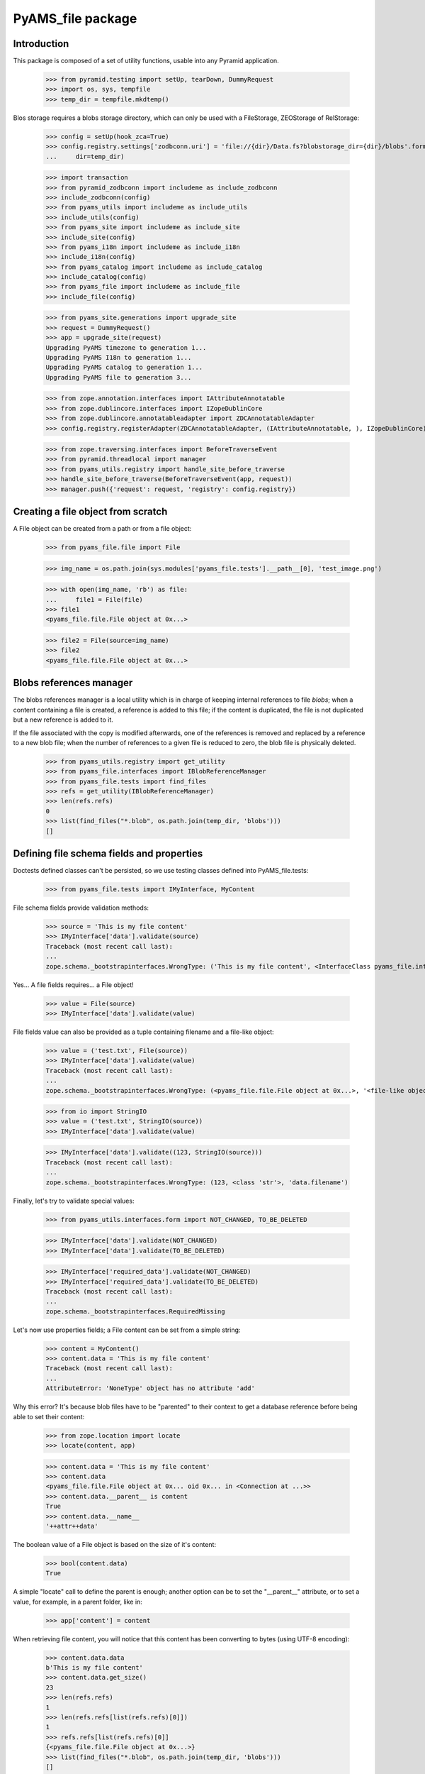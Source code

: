 ==================
PyAMS_file package
==================

Introduction
------------

This package is composed of a set of utility functions, usable into any Pyramid application.

    >>> from pyramid.testing import setUp, tearDown, DummyRequest
    >>> import os, sys, tempfile
    >>> temp_dir = tempfile.mkdtemp()

Blos storage requires a blobs storage directory, which can only be used with a FileStorage,
ZEOStorage of RelStorage:

    >>> config = setUp(hook_zca=True)
    >>> config.registry.settings['zodbconn.uri'] = 'file://{dir}/Data.fs?blobstorage_dir={dir}/blobs'.format(
    ...     dir=temp_dir)

    >>> import transaction
    >>> from pyramid_zodbconn import includeme as include_zodbconn
    >>> include_zodbconn(config)
    >>> from pyams_utils import includeme as include_utils
    >>> include_utils(config)
    >>> from pyams_site import includeme as include_site
    >>> include_site(config)
    >>> from pyams_i18n import includeme as include_i18n
    >>> include_i18n(config)
    >>> from pyams_catalog import includeme as include_catalog
    >>> include_catalog(config)
    >>> from pyams_file import includeme as include_file
    >>> include_file(config)

    >>> from pyams_site.generations import upgrade_site
    >>> request = DummyRequest()
    >>> app = upgrade_site(request)
    Upgrading PyAMS timezone to generation 1...
    Upgrading PyAMS I18n to generation 1...
    Upgrading PyAMS catalog to generation 1...
    Upgrading PyAMS file to generation 3...

    >>> from zope.annotation.interfaces import IAttributeAnnotatable
    >>> from zope.dublincore.interfaces import IZopeDublinCore
    >>> from zope.dublincore.annotatableadapter import ZDCAnnotatableAdapter
    >>> config.registry.registerAdapter(ZDCAnnotatableAdapter, (IAttributeAnnotatable, ), IZopeDublinCore)

    >>> from zope.traversing.interfaces import BeforeTraverseEvent
    >>> from pyramid.threadlocal import manager
    >>> from pyams_utils.registry import handle_site_before_traverse
    >>> handle_site_before_traverse(BeforeTraverseEvent(app, request))
    >>> manager.push({'request': request, 'registry': config.registry})


Creating a file object from scratch
-----------------------------------

A File object can be created from a path or from a file object:

    >>> from pyams_file.file import File

    >>> img_name = os.path.join(sys.modules['pyams_file.tests'].__path__[0], 'test_image.png')

    >>> with open(img_name, 'rb') as file:
    ...     file1 = File(file)
    >>> file1
    <pyams_file.file.File object at 0x...>

    >>> file2 = File(source=img_name)
    >>> file2
    <pyams_file.file.File object at 0x...>


Blobs references manager
------------------------

The blobs references manager is a local utility which is in charge of keeping internal references
to file *blobs*; when a content containing a file is created, a reference is added to this file;
if the content is duplicated, the file is not duplicated but a new reference is added to it.

If the file associated with the copy is modified afterwards, one of the references is removed and
replaced by a reference to a new blob file; when the number of references to a given file is
reduced to zero, the blob file is physically deleted.

    >>> from pyams_utils.registry import get_utility
    >>> from pyams_file.interfaces import IBlobReferenceManager
    >>> from pyams_file.tests import find_files
    >>> refs = get_utility(IBlobReferenceManager)
    >>> len(refs.refs)
    0
    >>> list(find_files("*.blob", os.path.join(temp_dir, 'blobs')))
    []


Defining file schema fields and properties
------------------------------------------

Doctests defined classes can't be persisted, so we use testing classes defined into
PyAMS_file.tests:

    >>> from pyams_file.tests import IMyInterface, MyContent

File schema fields provide validation methods:

    >>> source = 'This is my file content'
    >>> IMyInterface['data'].validate(source)
    Traceback (most recent call last):
    ...
    zope.schema._bootstrapinterfaces.WrongType: ('This is my file content', <InterfaceClass pyams_file.interfaces.IFile>, 'data')

Yes... A file fields requires... a File object!

    >>> value = File(source)
    >>> IMyInterface['data'].validate(value)

File fields value can also be provided as a tuple containing filename and a file-like object:

    >>> value = ('test.txt', File(source))
    >>> IMyInterface['data'].validate(value)
    Traceback (most recent call last):
    ...
    zope.schema._bootstrapinterfaces.WrongType: (<pyams_file.file.File object at 0x...>, '<file-like object>', 'data')

    >>> from io import StringIO
    >>> value = ('test.txt', StringIO(source))
    >>> IMyInterface['data'].validate(value)

    >>> IMyInterface['data'].validate((123, StringIO(source)))
    Traceback (most recent call last):
    ...
    zope.schema._bootstrapinterfaces.WrongType: (123, <class 'str'>, 'data.filename')


Finally, let's try to validate special values:

    >>> from pyams_utils.interfaces.form import NOT_CHANGED, TO_BE_DELETED

    >>> IMyInterface['data'].validate(NOT_CHANGED)
    >>> IMyInterface['data'].validate(TO_BE_DELETED)

    >>> IMyInterface['required_data'].validate(NOT_CHANGED)
    >>> IMyInterface['required_data'].validate(TO_BE_DELETED)
    Traceback (most recent call last):
    ...
    zope.schema._bootstrapinterfaces.RequiredMissing


Let's now use properties fields; a File content can be set from a simple string:

    >>> content = MyContent()
    >>> content.data = 'This is my file content'
    Traceback (most recent call last):
    ...
    AttributeError: 'NoneType' object has no attribute 'add'

Why this error? It's because blob files have to be "parented" to their context to get a
database reference before being able to set their content:

    >>> from zope.location import locate
    >>> locate(content, app)

    >>> content.data = 'This is my file content'
    >>> content.data
    <pyams_file.file.File object at 0x... oid 0x... in <Connection at ...>>
    >>> content.data.__parent__ is content
    True
    >>> content.data.__name__
    '++attr++data'

The boolean value of a File object is based on the size of it's content:

    >>> bool(content.data)
    True

A simple "locate" call to define the parent is enough; another option can be to set the "__parent__"
attribute, or to set a value, for example, in a parent folder, like in:

    >>> app['content'] = content

When retrieving file content, you will notice that this content has been converting to bytes
(using UTF-8 encoding):

    >>> content.data.data
    b'This is my file content'
    >>> content.data.get_size()
    23
    >>> len(refs.refs)
    1
    >>> len(refs.refs[list(refs.refs)[0]])
    1
    >>> refs.refs[list(refs.refs)[0]]
    {<pyams_file.file.File object at 0x...>}
    >>> list(find_files("*.blob", os.path.join(temp_dir, 'blobs')))
    []

Why don't we have any file in the blobs directory? That's because our transaction hasn't been
committed yet!

    >>> transaction.commit()
    >>> len(list(find_files("*.blob", os.path.join(temp_dir, 'blobs'))))
    1

You can also provide a file-like object to set a file property content:

    >>> with open(os.path.join(temp_dir, 'data.txt'), 'w') as file:
    ...     _ = file.write('This is my file content')
    >>> with open(os.path.join(temp_dir, 'data.txt'), 'r+b') as file:
    ...     content.data = file

And finally, we can set a file property using a tuple containing a filename and a file object:

    >>> with open(os.path.join(temp_dir, 'data.txt'), 'r+b') as file:
    ...     content.data = ('data.txt', file)

Special values can be used to specify that a fil should be left unchanged or deleted:

    >>> other_content = MyContent()
    >>> locate(other_content, app)
    >>> with open(os.path.join(temp_dir, 'data.txt'), 'r+b') as file:
    ...     other_content.data = file

    >>> other_content_data = other_content.data
    >>> other_content_data
    <pyams_file.file.File object at 0x...>

    >>> other_content.data = NOT_CHANGED
    >>> other_content.data.data
    b'This is my file content'
    >>> other_content.data is other_content_data
    True

    >>> other_content.data = TO_BE_DELETED
    >>> other_content.data is None
    True


Using a file as context manager
-------------------------------

Any File object can be used as a context manager, as a builtin *file* object; but to prevent
transactions problems (the transaction must be committed if you request a thumbnail just after
creating an image), this access is restricted to read-only mode:

    >>> with content.data as file:
    ...     print(file.read())
    ...     file.close()
    b'This is my file content'

    >>> with content.data as file:
    ...     try:
    ...         file.write(b'This is a new content')
    ...     finally:
    ...         file.close()
    Traceback (most recent call last):
    ...
    io.UnsupportedOperation: File not open for writing

Please note also that it's up to you to close the file object, as the context manager doesn't
keep a pointer to the opened file, to prevent ResourceWarning messages about unclosed files...


Iterating over file content
---------------------------

Instead of reading the whole file content in a single operation, you can iterate over file contents
by blocks of 64kb each:

    >>> for block in content.data:
    ...     print(block)
    b'This is my file content'


Copying a file
--------------

Copying a file should only generate a new reference into blobs manager, without creating a new
blob file:

    >>> from zope.copy import copy
    >>> copied_content = copy(content)
    >>> app['copy'] = copied_content
    >>> len(refs.refs)
    1
    >>> len(refs.refs[list(refs.refs)[0]])
    2
    >>> refs.refs[list(refs.refs)[0]]
    {<pyams_file.file.File object at 0x...>, <pyams_file.file.File object at 0x...>}

We can now change data of the copied content, to see that this added a reference to a new file,
and that the first reference was removed:

    >>> copied_content.data = 'This is a new content'
    >>> len(refs.refs)
    2
    >>> blob_refs = list(refs.refs.keys())
    >>> len(refs.refs[blob_refs[0]])
    1
    >>> len(refs.refs[blob_refs[1]])
    1

And we can remove copy data to remove a reference:

    >>> copied_content.data = None
    >>> len(refs.refs)
    1
    >>> blob_refs = list(refs.refs.keys())
    >>> len(refs.refs[list(refs.refs)[0]])
    1


I18n files properties
---------------------

I18n file properties are working exactly like normal I18n properties:

    >>> from pyams_file.tests import IMyI18nInterface, MyI18nContent

    >>> source = 'This is my test'
    >>> value = {'en': source}
    >>> IMyI18nInterface['data'].validate(value)
    Traceback (most recent call last):
    ...
    zope.schema._bootstrapinterfaces.WrongType: ('This is my test', <InterfaceClass pyams_file.interfaces.IFile>, 'data')

    >>> IMyI18nInterface['required_data'].validate(value)
    Traceback (most recent call last):
    ...
    zope.schema._bootstrapinterfaces.WrongType: ('This is my test', <InterfaceClass pyams_file.interfaces.IFile>, 'required_data')

    >>> value = {'en': File(source)}
    >>> IMyI18nInterface['data'].validate(value)
    >>> IMyI18nInterface['required_data'].validate(value)

    >>> value2 = {'en': (123, value)}
    >>> IMyI18nInterface['data'].validate(value2)
    Traceback (most recent call last):
    ...
    zope.schema._bootstrapinterfaces.WrongType: (123, <class 'str'>, 'data.filename')

    >>> value = {'en': ('test.txt', value)}
    >>> IMyI18nInterface['data'].validate(value)
    Traceback (most recent call last):
    ...
    zope.schema._bootstrapinterfaces.WrongType: ({'en': <pyams_file.file.File object at 0x...>}, '<file-like object>', 'data')

    >>> IMyI18nInterface['required_data'].validate(value)
    Traceback (most recent call last):
    ...
    zope.schema._bootstrapinterfaces.WrongType: ({'en': <pyams_file.file.File object at 0x...>}, '<file-like object>', 'required_data')

    >>> value = {'en': ('test.txt', StringIO(source))}
    >>> IMyI18nInterface['data'].validate(value)
    >>> IMyI18nInterface['required_data'].validate(value)

    >>> value = {'en': NOT_CHANGED}
    >>> IMyI18nInterface['data'].validate(value)
    >>> IMyI18nInterface['required_data'].validate(value)
    Traceback (most recent call last):
    ...
    zope.schema._bootstrapinterfaces.RequiredMissing

This last error is raised because field is not bound to any context; we have to create a context
and bind it's field to it:

    >>> i18n_content = MyI18nContent()
    >>> locate(i18n_content, app)
    >>> i18n_content.required_data = {'en': File(source)}
    >>> field = IMyI18nInterface['required_data'].bind(i18n_content)
    >>> field.validate(value)


Let's now use our I18n fields properties:

    >>> i18n_content = MyI18nContent()
    >>> locate(i18n_content, app)
    >>> i18n_content.data = {'en': 'This is my I18n content'}
    >>> i18n_content.data
    {'en': <pyams_file.file.File object at 0x...>}
    >>> i18n_content.data['en'].data
    b'This is my I18n content'

We can also set a value using a tuple made of filename and file object:

    >>> i18n_content.data = {'en': ('test.txt', 'This is my I18n content')}


Managing images
---------------

Let's now try to use an image instead of a simple text content:

    >>> img_name = os.path.join(sys.modules['pyams_file.tests'].__path__[0], 'test_image.png')
    >>> with open(img_name, 'rb') as file:
    ...     content.data = file
    >>> content.data
    <pyams_file.file.ImageFile object at 0x...>
    >>> content.data.get_size()
    20212

As we can see, the image has automatically been recognized as such:

    >>> content.data.content_type
    'image/png'
    >>> content.data.get_image_size()
    (535, 166)

We now have a few helpers to manipulate images; let's commit first:

    >>> content.data.resize(500, 500, keep_ratio=True)
    >>> content.data.get_size()
    30391
    >>> content.data.get_image_size()
    (500, 155)

Resizing an image to higher resolution than original image just leaves the original image
unchanged:

    >>> content.data.resize(1000, 1000, keep_ratio=True)
    >>> content.data.get_size()
    30391
    >>> content.data.get_image_size()
    (500, 155)

We can also rotate image, or crop on a given selection:

    >>> transaction.commit()
    >>> content.data.rotate(-90)
    >>> content.data.get_size()
    30819
    >>> content.data.get_image_size()
    (155, 500)

    >>> transaction.commit()
    >>> content.data.crop(50, 50, 300, 300)
    >>> content.data.get_size()
    12324
    >>> content.data.get_image_size()
    (250, 250)

Please note also that if you can store any type of content in a generic file field, you can only
store images in an image field:

    >>> content.img_data = 'This is a bad text content'
    Traceback (most recent call last):
    ...
    zope.schema._bootstrapinterfaces.WrongType: (<pyams_file.file.File object at 0x...>, <InterfaceClass pyams_file.interfaces.IBaseImageFile>, 'img_data')

    >>> content.img_data = content.data
    >>> content.img_data.content_type
    'image/png'
    >>> content.img_data.get_size()
    12324
    >>> content.img_data.get_image_size()
    (250, 250)


Downloading a file
------------------

Each file has it's own URL, which is defined via "absolute_url()" on any File object instance.
The FileView is used to download a file:

    >>> transaction.commit()

We can suppress warnings here to avoid a RessourceWarning about unclosed files; in a normal
Pyramid context, the response body is closed automatically:

    >>> import warnings
    >>> warnings.filterwarnings('ignore')

    >>> from pyams_file.skin.view import FileView
    >>> request = DummyRequest(context=content.data, range=None, if_modified_since=None)
    >>> response = FileView(request)
    >>> response.status
    '200 OK'
    >>> response.content_type
    'image/png'
    >>> response.has_body
    True
    >>> result = response({'REQUEST_METHOD': 'GET'}, lambda x, y: None)
    >>> len(list(result)[0])
    12324

You can also specify a request parameter to get a download of a file, instead of a link to a file
that will be automatically displayed into a web browser:

    >>> request = DummyRequest(context=content.data, params={'download': 1},
    ...                        range=None, if_modified_since=None)
    >>> response = FileView(request)
    >>> response.status
    '200 OK'
    >>> response.content_disposition
    'attachment; filename="noname.txt"'

To get a file name, we have to set it into file properties:

    >>> content.data.filename = 'pyams-test.png'
    >>> request = DummyRequest(context=content.data, params={'download': 1},
    ...                        range=None, if_modified_since=None)
    >>> response = FileView(request)
    >>> response.status
    '200 OK'
    >>> response.content_disposition
    'attachment; filename="pyams-test.png"'

File view also allows custom headers, like ranged requests or requests based on last modification
date:

    >>> from webob.byterange import Range
    >>> request = DummyRequest(context=content.data, user_agent='Dummy',
    ...                        range=Range(0, 100), if_modified_since=None)
    >>> response = FileView(request)
    >>> response.status
    '206 Partial Content'
    >>> response.content_length
    100

    >>> request = DummyRequest(context=content.data, user_agent='Dummy',
    ...                        range=Range(12000, 13000), if_modified_since=None)
    >>> response = FileView(request)
    >>> response.status
    '206 Partial Content'
    >>> response.content_length
    324

    >>> from datetime import datetime, timedelta
    >>> from pyams_utils.timezone import gmtime

    >>> now = gmtime(datetime.now())
    >>> request = DummyRequest(context=content.data,
    ...                        range=None, if_modified_since=now)
    >>> response = FileView(request)
    >>> response.status
    '200 OK'
    >>> response.last_modified is None
    True

    >>> from zope.lifecycleevent import ObjectModifiedEvent
    >>> config.registry.notify(ObjectModifiedEvent(content.data))
    >>> IZopeDublinCore(content.data).modified = now - timedelta(days=1)

    >>> response = FileView(request)
    >>> response.status
    '304 Not Modified'


Deleting a file
---------------

Two options are available to delete a file (if it's not required!): the first one is just to
assign a null value to the given property; but to be able to delete a file from a form, there is
a special value called **TO_BE_DELETED**, defined by PyAMS_utils:

    >>> len(refs.refs)
    3
    >>> from pyams_utils.interfaces.form import TO_BE_DELETED
    >>> content.data = TO_BE_DELETED
    >>> content.data is None
    True
    >>> i18n_content.data = {'en': TO_BE_DELETED}
    >>> len(refs.refs)
    1

Let's try now with another I18n required property:

    >>> i18n_content.required_data = {}
    Traceback (most recent call last):
    ...
    zope.schema._bootstrapinterfaces.RequiredMissing

    >>> i18n_content.required_data = {'en': None}
    Traceback (most recent call last):
    ...
    zope.schema._bootstrapinterfaces.WrongType: (None, ...)

    >>> i18n_content.required_data = {'en': 'This is my I18n content'}
    >>> i18n_content.required_data = {'en': NOT_CHANGED, 'fr': 'Contenu en Français'}
    >>> i18n_content.required_data = {'en': TO_BE_DELETED}
    Traceback (most recent call last):
    ...
    zope.schema._bootstrapinterfaces.RequiredMissing

When using required property on I18n fields, the condition is accepted as soon as at least
one language is filled:

    >>> i18n_content.required_data = {'en': 'This is my I18n content', 'fr': TO_BE_DELETED}
    >>> sorted(i18n_content.required_data.keys())
    ['en']


Deleting files container
------------------------

When files are added to an object with properties, an *IFileFieldContainer* marker interface
is added to this object, and an annotation is added to store the name of attributes containing
files; an event subscriber is associated to removal of objects containing files so that the
references to their blobs are correctly removed.

Let's remove some files:

    >>> from pyams_utils.adapter import get_annotation_adapter
    >>> from pyams_file.property import FILE_CONTAINER_ATTRIBUTES
    >>> from pyams_file.interfaces import IFileFieldContainer

    >>> len(refs.refs)
    2

    >>> content = MyContent()
    >>> locate(content, app)
    >>> with open(os.path.join(temp_dir, 'data.txt'), 'r+b') as file:
    ...     content.data = file
    ...     content.required_data = file

    >>> len(refs.refs)
    4

    >>> IFileFieldContainer.providedBy(content)
    True
    >>> attributes = get_annotation_adapter(content, FILE_CONTAINER_ATTRIBUTES, set,
    ...                                     notify=False, locate=False)
    >>> sorted(attributes)
    ['data', 'required_data']
    >>> del content.data
    >>> sorted(attributes)
    ['required_data']

You can't delete a property which doesn't exists anymore:

    >>> content.data is None
    True
    >>> del content.data
    Traceback (most recent call last):
    ...
    KeyError: 'data'

    >>> del content.required_data
    >>> sorted(attributes)
    []
    >>> content.required_data is None
    True
    >>> del content.required_data
    Traceback (most recent call last):
    ...
    KeyError: 'required_data'

    >>> len(refs.refs)
    2

    >>> IFileFieldContainer.providedBy(i18n_content)
    True
    >>> attributes = get_annotation_adapter(i18n_content, FILE_CONTAINER_ATTRIBUTES, set,
    ...                                     notify=False, locate=False)
    >>> sorted(attributes)
    ['required_data::en']
    >>> del i18n_content.data
    >>> i18n_content.data is None
    True
    >>> del i18n_content.data
    Traceback (most recent call last):
    ...
    KeyError: 'data'

    >>> del i18n_content.required_data
    >>> sorted(attributes)
    []
    >>> i18n_content.required_data is None
    True

    >>> len(refs.refs)
    1

Deleting the whole property is also the only way to remove a whole value on a required attribute!

Notifying object destruction will also trigger removal of blobs references:

    >>> content = MyContent()
    >>> locate(content, app)
    >>> with open(os.path.join(temp_dir, 'data.txt'), 'r+b') as file:
    ...     content.data = file

    >>> len(refs.refs)
    2

    >>> transaction.commit()

    >>> from zope.lifecycleevent import ObjectRemovedEvent

    >>> content.__parent__ = None
    >>> config.registry.notify(ObjectRemovedEvent(content))

    >>> len(refs.refs)
    1


Removing unused blobs
---------------------

After these tests, we can see that despite the fact that we don't have any File object anymore
into our database, several blobs are still present on the filesystem:

    >>> transaction.commit()
    >>> len(list(find_files("*.blob", os.path.join(temp_dir, 'blobs'))))
    18

Why so many files? Because each time a File object is committed, even when using an history-free
storage, a new blob file is stored on the filesystem; these files will be removed when using the
"zeopack" (when using ZEO) or "zodbpack" (when using Relstorage) command line scripts.


Tests cleanup:

    >>> from pyams_utils.registry import set_local_registry
    >>> set_local_registry(None)
    >>> manager.clear()
    >>> transaction.commit()
    >>> tearDown()
